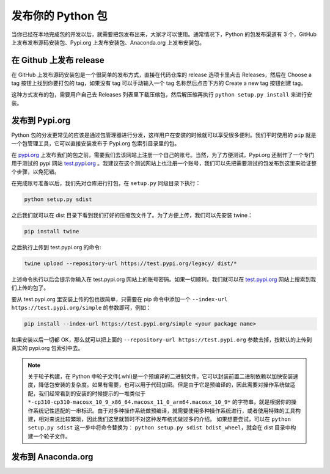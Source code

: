 发布你的 Python 包
======================
当你已经在本地完成包的开发以后，就需要把包发布出来，大家才可以使用。通常情况下，Python 的包发布渠道有 3 个，GitHub 上发布发布源码安装包、Pypi.org 上发布安装包、Anaconda.org 上发布安装包。

在 Github 上发布 release
----------------------------
在 GitHub 上发布源码安装包是一个很简单的发布方式，直接在代码仓库的 release 选项卡里点击 Releases，然后在 Choose a tag 按钮上找到你要打包的 tag，如果没有 tag 可以手动输入一个 tag 名称然后点击下方的 Create a new tag 按钮创建 tag。

.. image:: ../_static/releases.png

这种方式发布的包，需要用户自己去 Releases 列表里下载压缩包，然后解压缩再执行 ``python setup.py install`` 来进行安装。

发布到 Pypi.org
------------------
Python 包的分发更常见的应该是通过包管理器进行分发，这样用户在安装的时候就可以享受很多便利。我们平时使用的 ``pip`` 就是一个包管理工具，它可以直接安装发布于 Pypi.org 包索引目录里的包。

在 `pypi.org <https://pypi.org/>`_ 上发布我们的包之前，需要我们去该网站上注册一个自己的账号。当然，为了方便测试，Pypi.org 还制作了一个专门用于测试的 pypi 网站 `test.pypi.org <https://test.pypi.org/>`_ 。我建议在这个测试网站上也注册一个账号，我们可以先把需要测试的包发布到这里来验证整个步骤，以免犯错。

在完成账号准备以后，我们先对仓库进行打包，在 ``setup.py`` 同级目录下执行：

.. code:: bash

    python setup.py sdist


之后我们就可以在 dist 目录下看到我们打好的压缩包文件了。为了方便上传，我们可以先安装 twine： 

.. code:: bash

    pip install twine


之后执行上传到 test.pypi.org 的命令:

.. code:: bash

    twine upload --repository-url https://test.pypi.org/legacy/ dist/*


上述命令执行以后会提示你输入在 test.pypi.org 网站上的账号密码。如果一切顺利，我们就可以在 `test.pypi.org <https://test.pypi.org/>`_ 网站上搜索到我们上传的包了。

要从 test.pypi.org 里安装上传的包也很简单，只需要在 pip 命令中添加一个 ``--index-url https://test.pypi.org/simple`` 的参数即可，例如：

.. code:: bash

    pip install --index-url https://test.pypi.org/simple <your package name>


如果安装以后一切都 OK，那么就可以把上面的 ``--repository-url https://test.pypi.org`` 参数去掉，按默认的上传到真实的 pypi.org 包索引中去。

.. note::

    关于轮子构建，在 Python 中轮子文件(.whl)是一个预编译的二进制文件，它可以封装前置二进制依赖以加快安装速度，降低包安装的复杂度。如果有需要，也可以用于代码加密。但是由于它是预编译的，因此需要对操作系统做适配，我们经常看到的安装的时候提示的一堆类似于 ``*-cp310-cp310-macosx_10_9_x86_64.macosx_11_0_arm64.macosx_10_9*`` 的字符串，就是根据你的操作系统记性适配的一串标识。由于对多种操作系统做预编译，就需要使用多种操作系统进行，或者使用特殊的工具构建，相对来说比较繁琐，因此我们这里就暂时不对这种发布格式做过多的介绍。
    如果想要尝试，可以在 ``python setup.py sdist`` 这一步中将命令替换为： ``python setup.py sdist bdist_wheel``，就会在 dist 目录中构建一个轮子文件。



发布到 Anaconda.org
-----------------------


